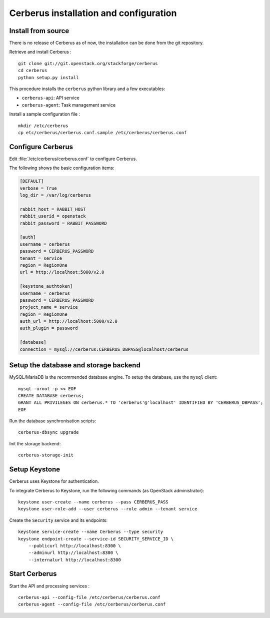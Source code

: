#######################################
Cerberus installation and configuration
#######################################


Install from source
===================

There is no release of Cerberus as of now, the installation can be done from
the git repository.

Retrieve and install Cerberus :

::

    git clone git://git.openstack.org/stackforge/cerberus
    cd cerberus
    python setup.py install

This procedure installs the ``cerberus`` python library and a few
executables:

* ``cerberus-api``: API service
* ``cerberus-agent``: Task management service

Install a sample configuration file :

::

    mkdir /etc/cerberus
    cp etc/cerberus/cerberus.conf.sample /etc/cerberus/cerberus.conf

Configure Cerberus
==================

Edit :file:`/etc/cerberus/cerberus.conf` to configure Cerberus.

The following shows the basic configuration items:

.. code-block:: ini

    [DEFAULT]
    verbose = True
    log_dir = /var/log/cerberus

    rabbit_host = RABBIT_HOST
    rabbit_userid = openstack
    rabbit_password = RABBIT_PASSWORD

    [auth]
    username = cerberus
    password = CERBERUS_PASSWORD
    tenant = service
    region = RegionOne
    url = http://localhost:5000/v2.0

    [keystone_authtoken]
    username = cerberus
    password = CERBERUS_PASSWORD
    project_name = service
    region = RegionOne
    auth_url = http://localhost:5000/v2.0
    auth_plugin = password

    [database]
    connection = mysql://cerberus:CERBERUS_DBPASS@localhost/cerberus

Setup the database and storage backend
======================================

MySQL/MariaDB is the recommended database engine. To setup the database, use
the ``mysql`` client:

::

    mysql -uroot -p << EOF
    CREATE DATABASE cerberus;
    GRANT ALL PRIVILEGES ON cerberus.* TO 'cerberus'@'localhost' IDENTIFIED BY 'CERBERUS_DBPASS';
    EOF

Run the database synchronisation scripts:

::

    cerberus-dbsync upgrade

Init the storage backend:

::

    cerberus-storage-init

Setup Keystone
==============

Cerberus uses Keystone for authentication.

To integrate Cerberus to Keystone, run the following commands (as OpenStack
administrator):

::

    keystone user-create --name cerberus --pass CERBERUS_PASS
    keystone user-role-add --user cerberus --role admin --tenant service

Create the ``Security`` service and its endpoints:

::

    keystone service-create --name Cerberus --type security
    keystone endpoint-create --service-id SECURITY_SERVICE_ID \
        --publicurl http://localhost:8300 \
        --adminurl http://localhost:8300 \
        --internalurl http://localhost:8300

Start Cerberus
==============

Start the API and processing services :

::

    cerberus-api --config-file /etc/cerberus/cerberus.conf
    cerberus-agent --config-file /etc/cerberus/cerberus.conf

